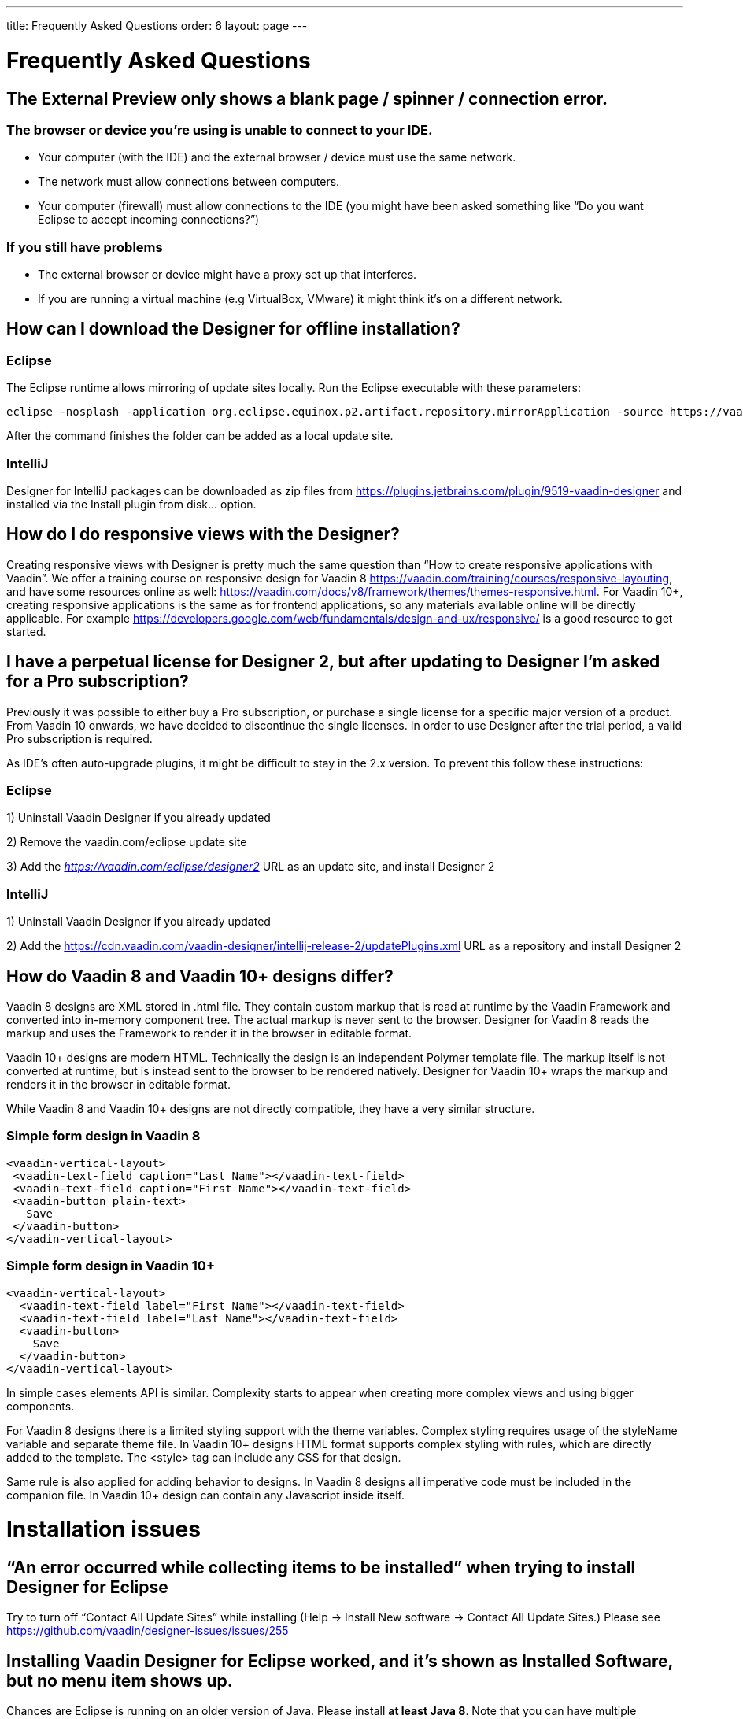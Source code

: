 ---
title: Frequently Asked Questions
order: 6
layout: page
---

[[designer.faq]]

= Frequently Asked Questions

== The External Preview only shows a blank page / spinner / connection error.

=== The browser or device you’re using is unable to connect to your IDE.
* Your computer (with the IDE) and the external browser / device must use the same network.
* The network must allow connections between computers.
* Your computer (firewall) must allow connections to the IDE (you might have been asked something like “Do you want Eclipse to accept incoming connections?”)

=== If you still have problems
* The external browser or device might have a proxy set up that interferes.
* If you are running a virtual machine (e.g VirtualBox, VMware) it might think it’s on a different network.

== How can I download the Designer for offline installation?

=== Eclipse
The Eclipse runtime allows mirroring of update sites locally. Run the Eclipse executable with these parameters:

[source, shell]
----
eclipse -nosplash -application org.eclipse.equinox.p2.artifact.repository.mirrorApplication -source https://vaadin.com/eclipse -destination my-local-updatesite
----

After the command finishes the folder can be added as a local update site.

=== IntelliJ
Designer for IntelliJ packages can be downloaded as zip files from https://plugins.jetbrains.com/plugin/9519-vaadin-designer
and installed via the [guilabel]#Install plugin from disk...# option.

== How do I do responsive views with the Designer?
Creating responsive views with Designer is pretty much the same question than “How to create responsive applications with Vaadin”. We offer a training course on responsive design for Vaadin 8 https://vaadin.com/training/courses/responsive-layouting, and have some resources online as well: https://vaadin.com/docs/v8/framework/themes/themes-responsive.html. For Vaadin 10+, creating responsive applications is the same as for frontend applications, so any materials available online will be directly applicable. For example https://developers.google.com/web/fundamentals/design-and-ux/responsive/ is a good resource to get started.

== I have a perpetual license for Designer 2, but after updating to Designer I'm asked for a Pro subscription?

Previously it was possible to either buy a Pro subscription, or purchase a single license for a specific major version of a product. From Vaadin 10 onwards, we have decided to discontinue the single licenses. In order to use Designer after the trial period, a valid Pro subscription is required.

As IDE's often auto-upgrade plugins, it might be difficult to stay in the 2.x version. To prevent this follow these instructions:

=== Eclipse
1) Uninstall Vaadin Designer if you already updated

2) Remove the vaadin.com/eclipse update site

3) Add the ___https://vaadin.com/eclipse/designer2___ URL as an update site, and install Designer 2

=== IntelliJ
1) Uninstall Vaadin Designer if you already updated

2) Add the https://cdn.vaadin.com/vaadin-designer/intellij-release-2/updatePlugins.xml URL as a repository and install Designer 2

== How do Vaadin 8 and Vaadin 10+ designs differ?
Vaadin 8 designs are XML stored in .html file. They contain custom markup that is read at runtime by the Vaadin Framework and converted into in-memory component tree. The actual markup is never sent to the browser. Designer for Vaadin 8 reads the markup and uses the Framework to render it in the browser in editable format.

Vaadin 10+ designs are modern HTML. Technically the design is an independent Polymer template file. The markup itself is not converted at runtime, but is instead sent to the browser to be rendered natively. Designer for Vaadin 10+ wraps the markup and renders it in the browser in editable format.

While Vaadin 8 and Vaadin 10+ designs are not directly compatible, they have a very similar structure.

=== Simple form design in Vaadin 8
[source, html]
----
<vaadin-vertical-layout>
 <vaadin-text-field caption="Last Name"></vaadin-text-field>
 <vaadin-text-field caption="First Name"></vaadin-text-field>
 <vaadin-button plain-text>
   Save
 </vaadin-button>
</vaadin-vertical-layout>
----

=== Simple form design in Vaadin 10+
[source, html]
----
<vaadin-vertical-layout>
  <vaadin-text-field label="First Name"></vaadin-text-field>
  <vaadin-text-field label="Last Name"></vaadin-text-field>
  <vaadin-button>
    Save
  </vaadin-button>
</vaadin-vertical-layout>
----

In simple cases elements API is similar. Complexity starts to appear when creating more complex views and using bigger components.

For Vaadin 8 designs there is a limited styling support with the theme variables. Complex styling requires usage of the styleName variable and separate theme file. In Vaadin 10+ designs HTML format supports complex styling with rules, which are directly added to the template. The <style> tag can include any CSS for that design.

Same rule is also applied for adding behavior to designs. In Vaadin 8 designs all imperative code must be included in the companion file. In Vaadin 10+ design can contain any Javascript inside itself.

= Installation issues

== “An error occurred while collecting items to be installed” when trying to install Designer for Eclipse
Try to turn off “Contact All Update Sites” while installing (Help -> Install New software -> Contact All Update Sites.) Please see https://github.com/vaadin/designer-issues/issues/255

== Installing Vaadin Designer for Eclipse worked, and it’s shown as Installed Software, but no menu item shows up.
Chances are Eclipse is running on an older version of Java. Please install *at least Java 8*. Note that you can have multiple versions installed, so *make sure Eclipse uses the correct one.*
Note that this might also require editing __**eclipse.ini**__, which might still point to your old JDK. If all else fails, try uninstalling the old JDK.

=== If you get the operating system "busy cursor" (e.g "beachball" on OS X):

In rare cases, project settings become inconsistent when updating a plugin in Eclipse. Deleting the project settings seems to make everything work again.

== I have problems making layouts behave as I want/look different in application.
Vaadin Designer layouting behaviour matches that of the components - it is a good idea to familiarize yourself with the appropriate component documentation.

== I use Linux and the Designer shows strange artifacts or does not render the Property view correctly.
The property view has some issues when rendering under SWT 3 and without Cairo. To improve the situation you can run Eclipse with the following options to use GTK2 and Cairo.

[source, shell]
----
env SWT_GTK3=0 GDK_NATIVE_WINDOWS=1 ./eclipse -Dorg.eclipse.swt.internal.gtk.cairoGraphics=true -Dorg.eclipse.swt.internal.gtk.useCairo=true
----

Also depending on your Linux distribution you might need to install libwebkitgtk-1.0-0 (Note: It needs to be a 1.x release, if you have a 2.x version install you still need to also install the 1.0 release!). To install use the following command:

[source, shell]
----
sudo apt-get install libwebkitgtk-1.0-0
----

== I use Linux and the Designer fails to start with the error __IPCException: IPC process exited. Exit code: 127__
The embedded browser used by Designer requires **``libXss``** and **``libCrypto``** to be available. Ensure that you have them installed.

Also, on some Debian systems the libraries might be installed in the wrong location resulting in that the embedded browser cannot find them, in that case you can create a symlink to the right location. For example:

[source, shell]
----
libcrypto.so.1.0.0 -> ./x86_64-linux-gnu/libcrypto.so.1.0.2
----

By default, some distros do not have the correct libraries installed that are required by Chromium. Check the logs and install the appropriate libraries. For example, if you see these error messages:

[source, shell]
----
There are next missing dependencies: 
	browsercore64 => libgconf-2.so.4
	libbrowsercore64.so => libgconf-2.so.4
----

The missing library is `libgconf-2.so.4`. Install the library manually:

[source, shell]
----
sudo apt-get install libgconf-2-4
----

== Installing Vaadin Designer for Eclipse worked, but launching it hangs or crashes with GTK related errors
Make sure you are running Eclipse with an up to date version of the JRE. At least some versions of OpenJDK and Oracle JDK 8 are known to cause crashes when running Designer.

== Does Vaadin Designer support Java 11?
* Starting from Eclipse 2018 running Vaadin Designer with Java 11 is not supported.
* From IntelliJ 2018.2 upwards Designer supports projects running Java 11.

To run Eclipse with a specific Java version:
 * Open your `eclipse.ini` file in your Eclipse folder
 * Modify or add the `-vm` parameter as instructed in the Eclipse wiki: https://wiki.eclipse.org/Eclipse.ini#Specifying_the_JVM

Please check https://github.com/vaadin/designer/blob/master/RELEASE-NOTES.md#requirements for more details on supported versions.
